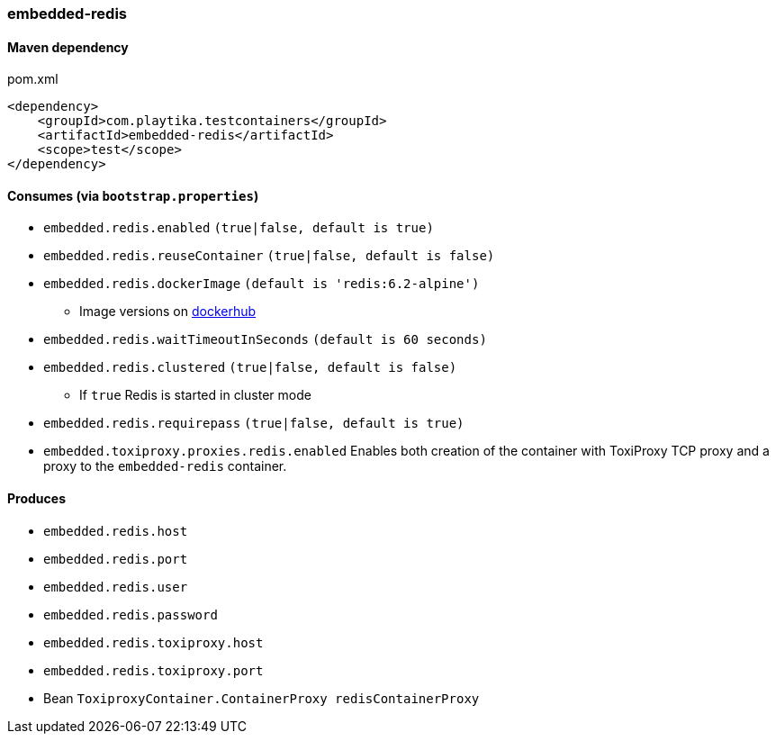=== embedded-redis

==== Maven dependency

.pom.xml
[source,xml]
----
<dependency>
    <groupId>com.playtika.testcontainers</groupId>
    <artifactId>embedded-redis</artifactId>
    <scope>test</scope>
</dependency>
----

==== Consumes (via `bootstrap.properties`)

* `embedded.redis.enabled` `(true|false, default is true)`
* `embedded.redis.reuseContainer` `(true|false, default is false)`
* `embedded.redis.dockerImage` `(default is 'redis:6.2-alpine')`
** Image versions on https://hub.docker.com/_/redis?tab=tags[dockerhub]
* `embedded.redis.waitTimeoutInSeconds` `(default is 60 seconds)`
* `embedded.redis.clustered` `(true|false, default is false)`
** If `true` Redis is started in cluster mode
* `embedded.redis.requirepass` `(true|false, default is true)`
* `embedded.toxiproxy.proxies.redis.enabled` Enables both creation of the container with ToxiProxy TCP proxy and a proxy to the `embedded-redis` container.


==== Produces

* `embedded.redis.host`
* `embedded.redis.port`
* `embedded.redis.user`
* `embedded.redis.password`
* `embedded.redis.toxiproxy.host`
* `embedded.redis.toxiproxy.port`
* Bean `ToxiproxyContainer.ContainerProxy redisContainerProxy`

//TODO: example missing
